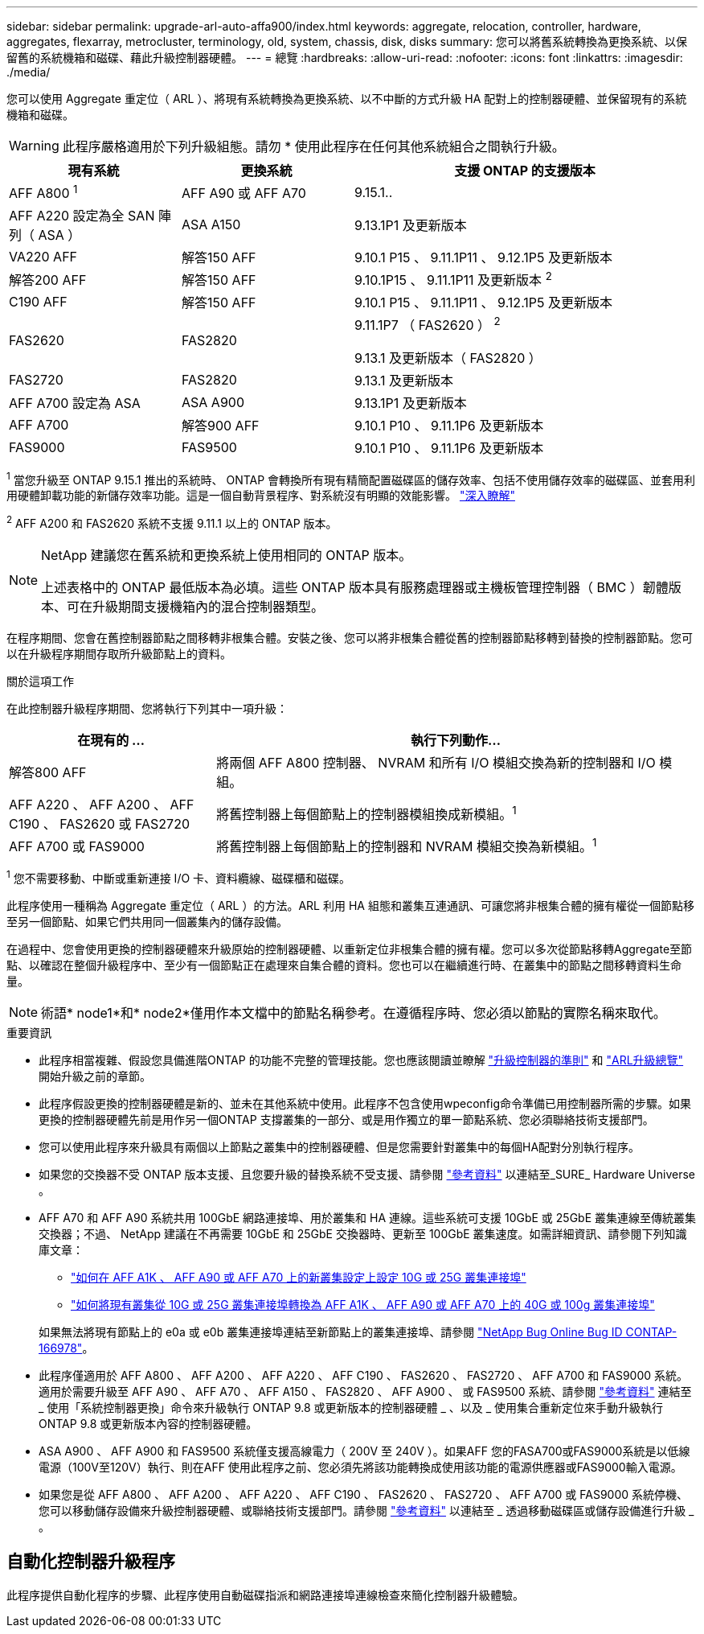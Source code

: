 ---
sidebar: sidebar 
permalink: upgrade-arl-auto-affa900/index.html 
keywords: aggregate, relocation, controller, hardware, aggregates, flexarray, metrocluster, terminology, old, system, chassis, disk, disks 
summary: 您可以將舊系統轉換為更換系統、以保留舊的系統機箱和磁碟、藉此升級控制器硬體。 
---
= 總覽
:hardbreaks:
:allow-uri-read: 
:nofooter: 
:icons: font
:linkattrs: 
:imagesdir: ./media/


[role="lead"]
您可以使用 Aggregate 重定位（ ARL ）、將現有系統轉換為更換系統、以不中斷的方式升級 HA 配對上的控制器硬體、並保留現有的系統機箱和磁碟。


WARNING: 此程序嚴格適用於下列升級組態。請勿 * 使用此程序在任何其他系統組合之間執行升級。

[cols="20,20,40"]
|===
| 現有系統 | 更換系統 | 支援 ONTAP 的支援版本 


| AFF A800 ^1^ | AFF A90 或 AFF A70 | 9.15.1.. 


| AFF A220 設定為全 SAN 陣列（ ASA ） | ASA A150 | 9.13.1P1 及更新版本 


| VA220 AFF | 解答150 AFF | 9.10.1 P15 、 9.11.1P11 、 9.12.1P5 及更新版本 


| 解答200 AFF | 解答150 AFF  a| 
9.10.1P15 、 9.11.1P11 及更新版本 ^2^



| C190 AFF | 解答150 AFF | 9.10.1 P15 、 9.11.1P11 、 9.12.1P5 及更新版本 


| FAS2620 | FAS2820  a| 
9.11.1P7 （ FAS2620 ） ^2^

9.13.1 及更新版本（ FAS2820 ）



| FAS2720 | FAS2820 | 9.13.1 及更新版本 


| AFF A700 設定為 ASA | ASA A900 | 9.13.1P1 及更新版本 


| AFF A700 | 解答900 AFF | 9.10.1 P10 、 9.11.1P6 及更新版本 


| FAS9000 | FAS9500 | 9.10.1 P10 、 9.11.1P6 及更新版本 
|===
^1^ 當您升級至 ONTAP 9.15.1 推出的系統時、 ONTAP 會轉換所有現有精簡配置磁碟區的儲存效率、包括不使用儲存效率的磁碟區、並套用利用硬體卸載功能的新儲存效率功能。這是一個自動背景程序、對系統沒有明顯的效能影響。 https://docs.netapp.com/us-en/ontap/concepts/builtin-storage-efficiency-concept.html["深入瞭解"^]

^2^ AFF A200 和 FAS2620 系統不支援 9.11.1 以上的 ONTAP 版本。

[NOTE]
====
NetApp 建議您在舊系統和更換系統上使用相同的 ONTAP 版本。

上述表格中的 ONTAP 最低版本為必填。這些 ONTAP 版本具有服務處理器或主機板管理控制器（ BMC ）韌體版本、可在升級期間支援機箱內的混合控制器類型。

====
在程序期間、您會在舊控制器節點之間移轉非根集合體。安裝之後、您可以將非根集合體從舊的控制器節點移轉到替換的控制器節點。您可以在升級程序期間存取所升級節點上的資料。

.關於這項工作
在此控制器升級程序期間、您將執行下列其中一項升級：

[cols="30,70"]
|===
| 在現有的 ... | 執行下列動作... 


| 解答800 AFF | 將兩個 AFF A800 控制器、 NVRAM 和所有 I/O 模組交換為新的控制器和 I/O 模組。 


| AFF A220 、 AFF A200 、 AFF C190 、 FAS2620 或 FAS2720 | 將舊控制器上每個節點上的控制器模組換成新模組。^1^ 


| AFF A700 或 FAS9000 | 將舊控制器上每個節點上的控制器和 NVRAM 模組交換為新模組。^1^ 
|===
^1^ 您不需要移動、中斷或重新連接 I/O 卡、資料纜線、磁碟櫃和磁碟。

此程序使用一種稱為 Aggregate 重定位（ ARL ）的方法。ARL 利用 HA 組態和叢集互連通訊、可讓您將非根集合體的擁有權從一個節點移至另一個節點、如果它們共用同一個叢集內的儲存設備。

在過程中、您會使用更換的控制器硬體來升級原始的控制器硬體、以重新定位非根集合體的擁有權。您可以多次從節點移轉Aggregate至節點、以確認在整個升級程序中、至少有一個節點正在處理來自集合體的資料。您也可以在繼續進行時、在叢集中的節點之間移轉資料生命量。


NOTE: 術語* node1*和* node2*僅用作本文檔中的節點名稱參考。在遵循程序時、您必須以節點的實際名稱來取代。

.重要資訊
* 此程序相當複雜、假設您具備進階ONTAP 的功能不完整的管理技能。您也應該閱讀並瞭解 link:guidelines_for_upgrading_controllers_with_arl.html["升級控制器的準則"] 和 link:overview_of_the_arl_upgrade.html["ARL升級總覽"] 開始升級之前的章節。
* 此程序假設更換的控制器硬體是新的、並未在其他系統中使用。此程序不包含使用wpeconfig命令準備已用控制器所需的步驟。如果更換的控制器硬體先前是用作另一個ONTAP 支撐叢集的一部分、或是用作獨立的單一節點系統、您必須聯絡技術支援部門。
* 您可以使用此程序來升級具有兩個以上節點之叢集中的控制器硬體、但是您需要針對叢集中的每個HA配對分別執行程序。
* 如果您的交換器不受 ONTAP 版本支援、且您要升級的替換系統不受支援、請參閱 link:other_references.html["參考資料"] 以連結至_SURE_ Hardware Universe 。
* AFF A70 和 AFF A90 系統共用 100GbE 網路連接埠、用於叢集和 HA 連線。這些系統可支援 10GbE 或 25GbE 叢集連線至傳統叢集交換器；不過、 NetApp 建議在不再需要 10GbE 和 25GbE 交換器時、更新至 100GbE 叢集速度。如需詳細資訊、請參閱下列知識庫文章：
+
--
** link:https://kb.netapp.com/?title=on-prem%2Fontap%2FOHW%2FOHW-KBs%2FHow_to_configure_10G_or_25G_cluster_ports_on_a_new_cluster_setup_on_AFF_A1K%252C_AFF_A90_or_AFF_A70["如何在 AFF A1K 、 AFF A90 或 AFF A70 上的新叢集設定上設定 10G 或 25G 叢集連接埠"^]
** link:https://kb.netapp.com/on-prem/ontap/OHW/OHW-KBs/How_to_convert_an_existing_cluster_from_10G_or_25G_cluster_ports_to_40G_or_100G_cluster_ports_on_an_AFF_A1K_AFF_A90_or_AFF_A70["如何將現有叢集從 10G 或 25G 叢集連接埠轉換為 AFF A1K 、 AFF A90 或 AFF A70 上的 40G 或 100g 叢集連接埠"^]


--
+
如果無法將現有節點上的 e0a 或 e0b 叢集連接埠連結至新節點上的叢集連接埠、請參閱 link:https://mysupport.netapp.com/site/bugs-online/product/ONTAP/JiraNgage/CONTAP-166978["NetApp Bug Online Bug ID CONTAP-166978"^]。

* 此程序僅適用於 AFF A800 、 AFF A200 、 AFF A220 、 AFF C190 、 FAS2620 、 FAS2720 、 AFF A700 和 FAS9000 系統。適用於需要升級至 AFF A90 、 AFF A70 、 AFF A150 、 FAS2820 、 AFF A900 、 或 FAS9500 系統、請參閱 link:other_references.html["參考資料"] 連結至 _ 使用「系統控制器更換」命令來升級執行 ONTAP 9.8 或更新版本的控制器硬體 _ 、以及 _ 使用集合重新定位來手動升級執行 ONTAP 9.8 或更新版本內容的控制器硬體。
* ASA A900 、 AFF A900 和 FAS9500 系統僅支援高線電力（ 200V 至 240V ）。如果AFF 您的FASA700或FAS9000系統是以低線電源（100V至120V）執行、則在AFF 使用此程序之前、您必須先將該功能轉換成使用該功能的電源供應器或FAS9000輸入電源。
* 如果您是從 AFF A800 、 AFF A200 、 AFF A220 、 AFF C190 、 FAS2620 、 FAS2720 、 AFF A700 或 FAS9000 系統停機、您可以移動儲存設備來升級控制器硬體、或聯絡技術支援部門。請參閱 link:other_references.html["參考資料"] 以連結至 _ 透過移動磁碟區或儲存設備進行升級 _ 。




== 自動化控制器升級程序

此程序提供自動化程序的步驟、此程序使用自動磁碟指派和網路連接埠連線檢查來簡化控制器升級體驗。
